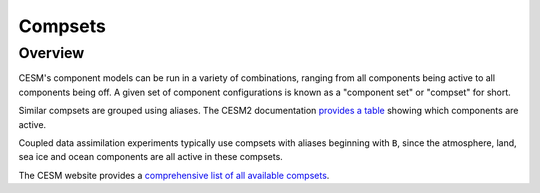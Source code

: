 ########
Compsets
########

Overview
========

CESM's component models can be run in a variety of combinations, ranging from
all components being active to all components being off. A given set of 
component configurations is known as a "component set" or "compset" for short.

Similar compsets are grouped using aliases. The CESM2 documentation `provides a
table <https://escomp.github.io/CESM/versions/cesm2.1/html/cesm_configurations.html#cesm2-component-sets>`_
showing which components are active.

Coupled data assimilation experiments typically use compsets with aliases
beginning with ``B``, since the atmosphere, land, sea ice and ocean components
are all active in these compsets.

The CESM website provides a `comprehensive list of all available compsets
<https://www.cesm.ucar.edu/models/cesm2/cesm/compsets.html>`_.

